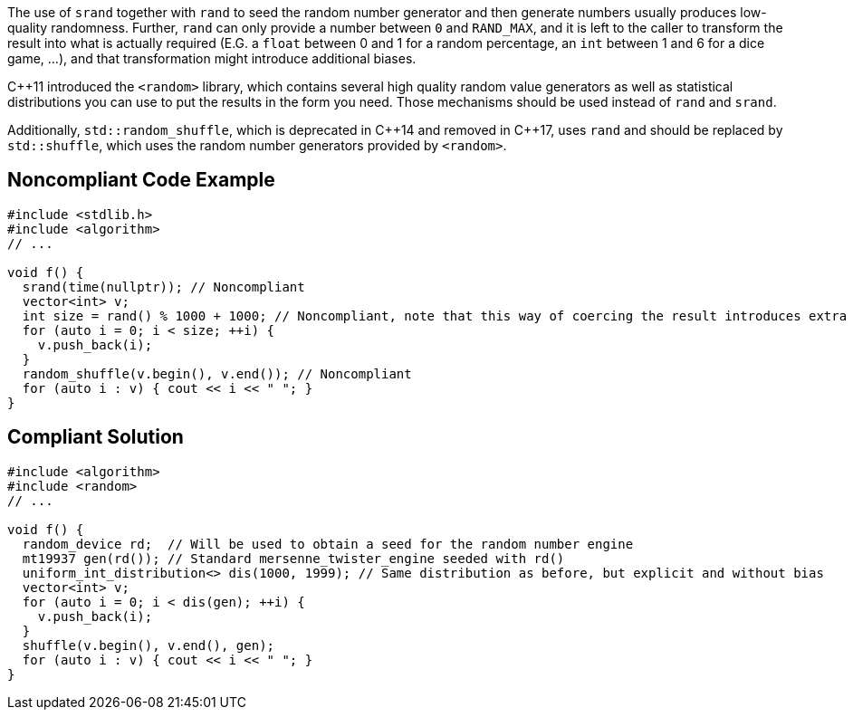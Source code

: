 The use of ``srand`` together with ``rand`` to seed the random number generator and then generate numbers usually produces low-quality randomness. Further, ``rand`` can only provide a number between ``0`` and ``RAND_MAX``, and it is left to the caller  to transform the result into what is actually required (E.G. a ``float`` between 0 and 1 for a random percentage, an ``int`` between 1 and 6 for a dice game, ...), and that transformation might introduce additional biases.

{cpp}11 introduced the ``<random>`` library, which contains several high quality random value generators as well as statistical distributions you can use to put the results in the form you need. Those mechanisms should be used instead of ``rand`` and ``srand``.

Additionally, ``std::random_shuffle``, which is deprecated in {cpp}14 and removed in {cpp}17, uses ``rand`` and should be replaced by ``std::shuffle``, which uses the random number generators provided by ``<random>``. 


== Noncompliant Code Example

----
#include <stdlib.h>
#include <algorithm>
// ...

void f() {
  srand(time(nullptr)); // Noncompliant
  vector<int> v;
  int size = rand() % 1000 + 1000; // Noncompliant, note that this way of coercing the result introduces extra bias
  for (auto i = 0; i < size; ++i) {
    v.push_back(i);
  }
  random_shuffle(v.begin(), v.end()); // Noncompliant
  for (auto i : v) { cout << i << " "; }
}
----


== Compliant Solution

----
#include <algorithm>
#include <random>
// ...

void f() {
  random_device rd;  // Will be used to obtain a seed for the random number engine
  mt19937 gen(rd()); // Standard mersenne_twister_engine seeded with rd()
  uniform_int_distribution<> dis(1000, 1999); // Same distribution as before, but explicit and without bias
  vector<int> v;
  for (auto i = 0; i < dis(gen); ++i) {
    v.push_back(i);
  }
  shuffle(v.begin(), v.end(), gen);
  for (auto i : v) { cout << i << " "; }
}
----


